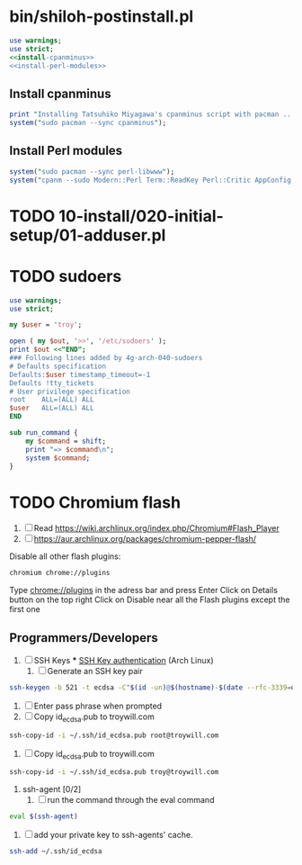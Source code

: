 * bin/shiloh-postinstall.pl
#+begin_src perl :tangle bin/shiloh-postinstall.pl :shebang #!/usr/bin/env perl :noweb yes
use warnings;
use strict;
<<install-cpanminus>>
<<install-perl-modules>>
#+end_src
** Install cpanminus
#+name: install-cpanminus   
#+begin_src perl
print "Installing Tatsuhiko Miyagawa's cpanminus script with pacman ...\n";
system("sudo pacman --sync cpanminus");
#+end_src   
** Install Perl modules
#+name: install-perl-modules   
#+begin_src perl
system("sudo pacman --sync perl-libwww");
system("cpanm --sudo Modern::Perl Term::ReadKey Perl::Critic AppConfig Perl::Tidy");
#+end_src
   
* TODO 10-install/020-initial-setup/01-adduser.pl
* TODO sudoers
#+begin_src perl :tangle sudo.pl :shebang #!/usr/bin/env perl
use warnings;
use strict;

my $user = 'troy';

open ( my $out, '>>', '/etc/sudoers' );
print $out <<"END";
### Following lines added by 4g-arch-040-sudoers
# Defaults specification
Defaults:$user timestamp_timeout=-1
Defaults !tty_tickets
# User privilege specification
root	ALL=(ALL) ALL
$user	ALL=(ALL) ALL
END

sub run_command {
    my $command = shift;
    print "=> $command\n";
    system $command;
}

#+end_src
* TODO Chromium flash
1. [ ] Read https://wiki.archlinux.org/index.php/Chromium#Flash_Player
1. [ ] https://aur.archlinux.org/packages/chromium-pepper-flash/
Disable all other flash plugins:
#+begin_src sh
chromium chrome://plugins
#+end_src
Type [[http://chrome\://plugins/][chrome://plugins]] in the adress bar and press Enter
Click on Details button on the top right
Click on Disable near all the Flash plugins except the first one

















** Programmers/Developers
1. [ ] SSH Keys
   *** [[https://wiki.archlinux.org/index.php/SSH_keys][SSH Key authentication]] (Arch Linux)
  1. [ ] Generate an SSH key pair
#+begin_src sh
ssh-keygen -b 521 -t ecdsa -C"$(id -un)@$(hostname)-$(date --rfc-3339=date)"
#+end_src
  2. [ ] Enter pass phrase when prompted
  3. [ ] Copy id_ecdsa.pub to troywill.com
#+begin_src sh
ssh-copy-id -i ~/.ssh/id_ecdsa.pub root@troywill.com
#+end_src
  4. [ ] Copy id_ecdsa.pub to troywill.com
#+begin_src sh
ssh-copy-id -i ~/.ssh/id_ecdsa.pub troy@troywill.com
#+end_src
  5. ssh-agent [0/2]
     1. [ ] run the command through the eval command
#+BEGIN_SRC sh
  eval $(ssh-agent)
#+END_SRC
     2. [ ] add your private key to ssh-agents' cache.
#+BEGIN_SRC sh
  ssh-add ~/.ssh/id_ecdsa
#+END_SRC


